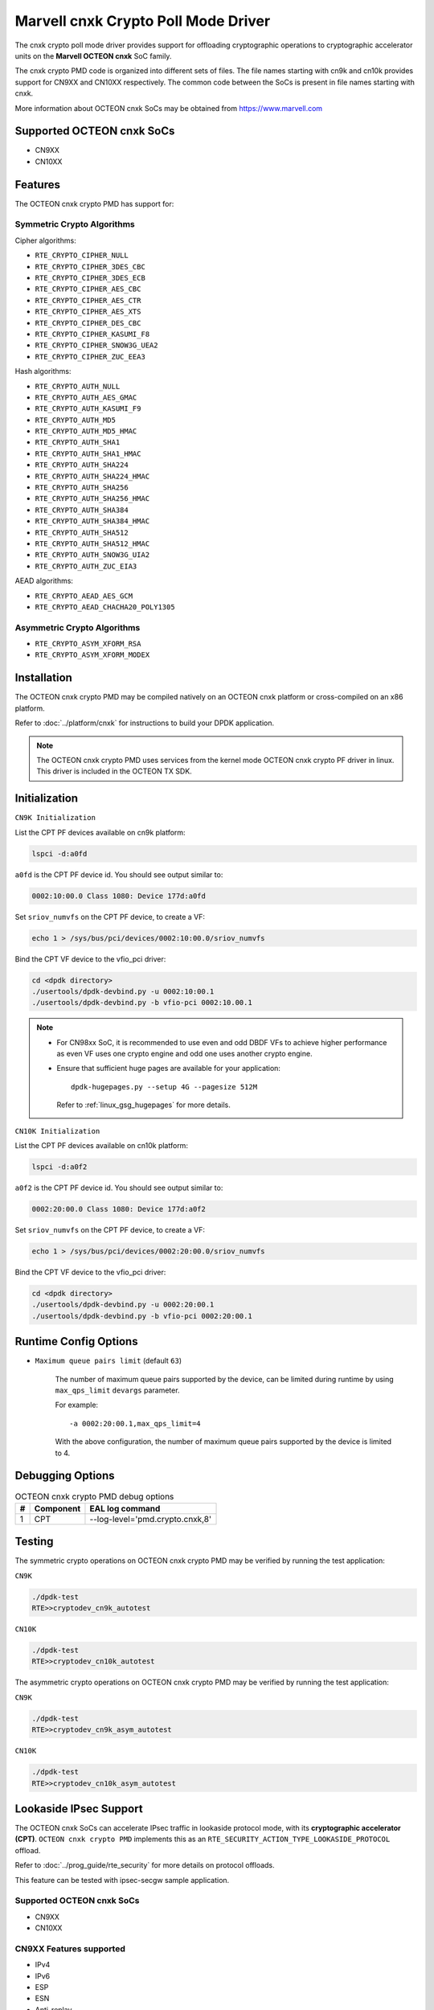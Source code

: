 .. SPDX-License-Identifier: BSD-3-Clause
   Copyright(c) 2021 Marvell.

Marvell cnxk Crypto Poll Mode Driver
====================================

The cnxk crypto poll mode driver provides support for offloading
cryptographic operations to cryptographic accelerator units on the
**Marvell OCTEON cnxk** SoC family.

The cnxk crypto PMD code is organized into different sets of files.
The file names starting with cn9k and cn10k provides support for CN9XX
and CN10XX respectively. The common code between the SoCs is present
in file names starting with cnxk.

More information about OCTEON cnxk SoCs may be obtained from `<https://www.marvell.com>`_

Supported OCTEON cnxk SoCs
--------------------------

- CN9XX
- CN10XX

Features
--------

The OCTEON cnxk crypto PMD has support for:

Symmetric Crypto Algorithms
~~~~~~~~~~~~~~~~~~~~~~~~~~~

Cipher algorithms:

* ``RTE_CRYPTO_CIPHER_NULL``
* ``RTE_CRYPTO_CIPHER_3DES_CBC``
* ``RTE_CRYPTO_CIPHER_3DES_ECB``
* ``RTE_CRYPTO_CIPHER_AES_CBC``
* ``RTE_CRYPTO_CIPHER_AES_CTR``
* ``RTE_CRYPTO_CIPHER_AES_XTS``
* ``RTE_CRYPTO_CIPHER_DES_CBC``
* ``RTE_CRYPTO_CIPHER_KASUMI_F8``
* ``RTE_CRYPTO_CIPHER_SNOW3G_UEA2``
* ``RTE_CRYPTO_CIPHER_ZUC_EEA3``

Hash algorithms:

* ``RTE_CRYPTO_AUTH_NULL``
* ``RTE_CRYPTO_AUTH_AES_GMAC``
* ``RTE_CRYPTO_AUTH_KASUMI_F9``
* ``RTE_CRYPTO_AUTH_MD5``
* ``RTE_CRYPTO_AUTH_MD5_HMAC``
* ``RTE_CRYPTO_AUTH_SHA1``
* ``RTE_CRYPTO_AUTH_SHA1_HMAC``
* ``RTE_CRYPTO_AUTH_SHA224``
* ``RTE_CRYPTO_AUTH_SHA224_HMAC``
* ``RTE_CRYPTO_AUTH_SHA256``
* ``RTE_CRYPTO_AUTH_SHA256_HMAC``
* ``RTE_CRYPTO_AUTH_SHA384``
* ``RTE_CRYPTO_AUTH_SHA384_HMAC``
* ``RTE_CRYPTO_AUTH_SHA512``
* ``RTE_CRYPTO_AUTH_SHA512_HMAC``
* ``RTE_CRYPTO_AUTH_SNOW3G_UIA2``
* ``RTE_CRYPTO_AUTH_ZUC_EIA3``

AEAD algorithms:

* ``RTE_CRYPTO_AEAD_AES_GCM``
* ``RTE_CRYPTO_AEAD_CHACHA20_POLY1305``

Asymmetric Crypto Algorithms
~~~~~~~~~~~~~~~~~~~~~~~~~~~~

* ``RTE_CRYPTO_ASYM_XFORM_RSA``
* ``RTE_CRYPTO_ASYM_XFORM_MODEX``

Installation
------------

The OCTEON cnxk crypto PMD may be compiled natively on an OCTEON cnxk platform
or cross-compiled on an x86 platform.

Refer to :doc:`../platform/cnxk` for instructions to build your DPDK
application.

.. note::

   The OCTEON cnxk crypto PMD uses services from the kernel mode OCTEON cnxk
   crypto PF driver in linux. This driver is included in the OCTEON TX SDK.

Initialization
--------------

``CN9K Initialization``

List the CPT PF devices available on cn9k platform:

.. code-block:: console

    lspci -d:a0fd

``a0fd`` is the CPT PF device id. You should see output similar to:

.. code-block:: console

    0002:10:00.0 Class 1080: Device 177d:a0fd

Set ``sriov_numvfs`` on the CPT PF device, to create a VF:

.. code-block:: console

    echo 1 > /sys/bus/pci/devices/0002:10:00.0/sriov_numvfs

Bind the CPT VF device to the vfio_pci driver:

.. code-block:: console

    cd <dpdk directory>
    ./usertools/dpdk-devbind.py -u 0002:10:00.1
    ./usertools/dpdk-devbind.py -b vfio-pci 0002:10.00.1

.. note::

    * For CN98xx SoC, it is recommended to use even and odd DBDF VFs to achieve
      higher performance as even VF uses one crypto engine and odd one uses
      another crypto engine.

    * Ensure that sufficient huge pages are available for your application::

         dpdk-hugepages.py --setup 4G --pagesize 512M

      Refer to :ref:`linux_gsg_hugepages` for more details.

``CN10K Initialization``

List the CPT PF devices available on cn10k platform:

.. code-block:: console

    lspci -d:a0f2

``a0f2`` is the CPT PF device id. You should see output similar to:

.. code-block:: console

    0002:20:00.0 Class 1080: Device 177d:a0f2

Set ``sriov_numvfs`` on the CPT PF device, to create a VF:

.. code-block:: console

    echo 1 > /sys/bus/pci/devices/0002:20:00.0/sriov_numvfs

Bind the CPT VF device to the vfio_pci driver:

.. code-block:: console

    cd <dpdk directory>
    ./usertools/dpdk-devbind.py -u 0002:20:00.1
    ./usertools/dpdk-devbind.py -b vfio-pci 0002:20:00.1

Runtime Config Options
----------------------

- ``Maximum queue pairs limit`` (default ``63``)

   The number of maximum queue pairs supported by the device, can be limited
   during runtime by using ``max_qps_limit`` ``devargs`` parameter.

   For example::

      -a 0002:20:00.1,max_qps_limit=4

   With the above configuration, the number of maximum queue pairs supported
   by the device is limited to 4.

Debugging Options
-----------------

.. _table_octeon_cnxk_crypto_debug_options:

.. table:: OCTEON cnxk crypto PMD debug options

    +---+------------+-------------------------------------------------------+
    | # | Component  | EAL log command                                       |
    +===+============+=======================================================+
    | 1 | CPT        | --log-level='pmd\.crypto\.cnxk,8'                     |
    +---+------------+-------------------------------------------------------+

Testing
-------

The symmetric crypto operations on OCTEON cnxk crypto PMD may be verified by
running the test application:

``CN9K``

.. code-block:: console

    ./dpdk-test
    RTE>>cryptodev_cn9k_autotest

``CN10K``

.. code-block:: console

    ./dpdk-test
    RTE>>cryptodev_cn10k_autotest

The asymmetric crypto operations on OCTEON cnxk crypto PMD may be verified by
running the test application:

``CN9K``

.. code-block:: console

    ./dpdk-test
    RTE>>cryptodev_cn9k_asym_autotest

``CN10K``

.. code-block:: console

    ./dpdk-test
    RTE>>cryptodev_cn10k_asym_autotest

Lookaside IPsec Support
-----------------------

The OCTEON cnxk SoCs can accelerate IPsec traffic in lookaside protocol mode,
with its **cryptographic accelerator (CPT)**. ``OCTEON cnxk crypto PMD`` implements
this as an ``RTE_SECURITY_ACTION_TYPE_LOOKASIDE_PROTOCOL`` offload.

Refer to :doc:`../prog_guide/rte_security` for more details on protocol offloads.

This feature can be tested with ipsec-secgw sample application.

Supported OCTEON cnxk SoCs
~~~~~~~~~~~~~~~~~~~~~~~~~~

- CN9XX
- CN10XX

CN9XX Features supported
~~~~~~~~~~~~~~~~~~~~~~~~

* IPv4
* IPv6
* ESP
* ESN
* Anti-replay
* Tunnel mode
* Transport mode(IPv4)
* UDP Encapsulation

AEAD algorithms
+++++++++++++++

* AES-128/192/256-GCM

Cipher algorithms
+++++++++++++++++

* AES-128/192/256-CBC
* AES-128/192/256-CTR

Auth algorithms
+++++++++++++++

* SHA1-HMAC
* SHA256-128-HMAC
* SHA384-192-HMAC
* SHA512-256-HMAC

CN10XX Features supported
~~~~~~~~~~~~~~~~~~~~~~~~~

* IPv4
* ESP
* Tunnel mode
* Transport mode
* UDP Encapsulation

AEAD algorithms
+++++++++++++++

* AES-128/192/256-GCM

Cipher algorithms
+++++++++++++++++

* AES-128/192/256-CBC
* AES-128/192/256-CTR

Auth algorithms
+++++++++++++++

* NULL
* SHA1-HMAC
* SHA256-128-HMAC
* SHA384-192-HMAC
* SHA512-256-HMAC
